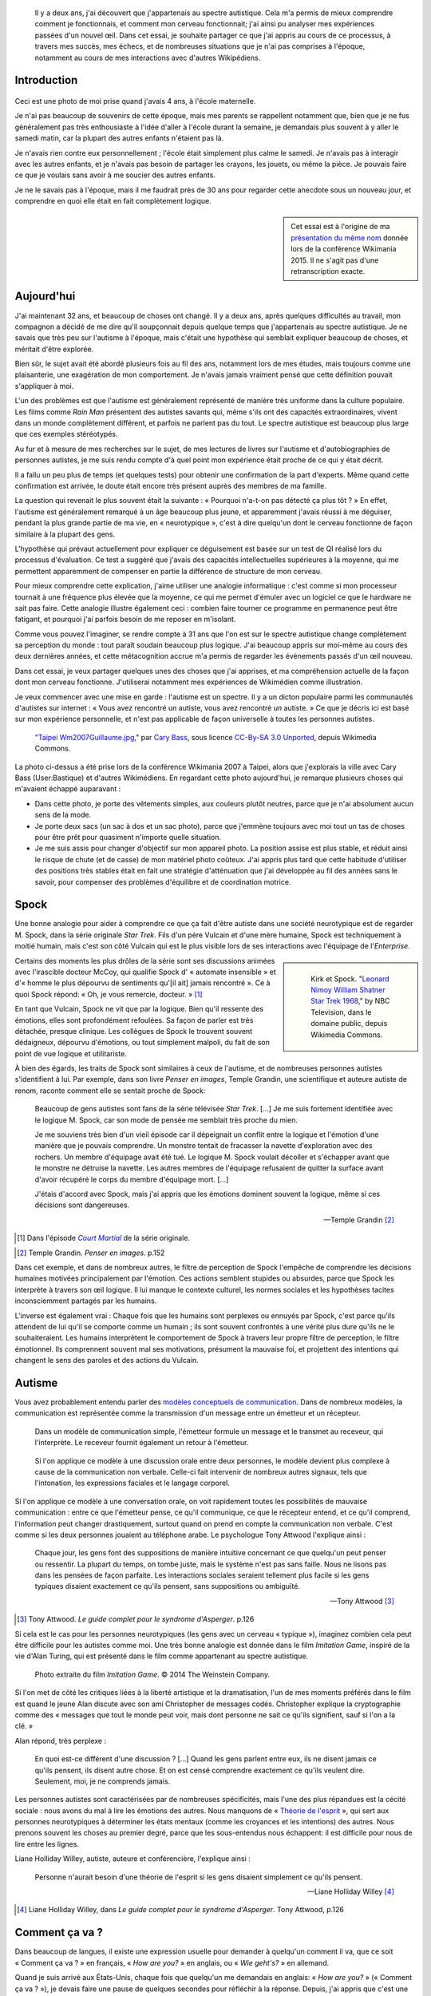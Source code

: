 .. title: Autiste et Wikipédien
.. category: articles-fr-featured
.. slug: wikipedien-autiste
.. tags: Wikimedia

.. figure:: /images/2013-03-08_Death_Valley_5903.jpg
   :figclass: lead-figure

.. highlights::

    Il y a deux ans, j'ai découvert que j'appartenais au spectre autistique. Cela m'a permis de mieux comprendre comment je fonctionnais, et comment mon cerveau fonctionnait; j'ai ainsi pu analyser mes expériences passées d'un nouvel œil. Dans cet essai, je souhaite partager ce que j'ai appris au cours de ce processus, à travers mes succès, mes échecs, et de nombreuses situations que je n'ai pas comprises à l'époque, notamment au cours de mes interactions avec d'autres Wikipédiens.


Introduction
============

.. figure:: /images/2015-07-21_maternelle.jpg


Ceci est une photo de moi prise quand j'avais 4 ans, à l'école maternelle.

Je n'ai pas beaucoup de souvenirs de cette époque, mais mes parents se rappellent notamment que, bien que je ne fus généralement pas très enthousiaste à l'idée d'aller à l'école durant la semaine, je demandais plus souvent à y aller le samedi matin, car la plupart des autres enfants n'étaient pas là.

Je n'avais rien contre eux personnellement ; l'école était simplement plus calme le samedi. Je n'avais pas à interagir avec les autres enfants, et je n'avais pas besoin de partager les crayons, les jouets, ou même la pièce. Je pouvais faire ce que je voulais sans avoir à me soucier des autres enfants.

Je ne le savais pas à l'époque, mais il me faudrait près de 30 ans pour regarder cette anecdote sous un nouveau jour, et comprendre en quoi elle était en fait complètement logique.

.. sidebar::

   Cet essai est à l'origine de ma `présentation du même nom <https://wikimania2015.wikimedia.org/wiki/Submissions/My_life_as_an_autistic_Wikipedian>`_ donnée lors de la conférence Wikimania 2015. Il ne s'agit pas d'une retranscription exacte.


Aujourd'hui
===========

J'ai maintenant 32 ans, et beaucoup de choses ont changé. Il y a deux ans, après quelques difficultés au travail, mon compagnon a décidé de me dire qu'il soupçonnait depuis quelque temps que j'appartenais au spectre autistique. Je ne savais que très peu sur l'autisme à l'époque, mais c'était une hypothèse qui semblait expliquer beaucoup de choses, et méritait d'être explorée.

Bien sûr, le sujet avait été abordé plusieurs fois au fil des ans, notamment lors de mes études, mais toujours comme une plaisanterie, une exagération de mon comportement. Je n'avais jamais vraiment pensé que cette définition pouvait s'appliquer à moi.

L'un des problèmes est que l'autisme est généralement représenté de manière très uniforme dans la culture populaire. Les films comme *Rain Man* présentent des autistes savants qui, même s'ils ont des capacités extraordinaires, vivent dans un monde complètement différent, et parfois ne parlent pas du tout. Le spectre autistique est beaucoup plus large que ces exemples stéréotypés.

Au fur et à mesure de mes recherches sur le sujet, de mes lectures de livres sur l'autisme et d'autobiographies de personnes autistes, je me suis rendu compte d'à quel point mon expérience était proche de ce qui y était décrit.

Il a fallu un peu plus de temps (et quelques tests) pour obtenir une confirmation de la part d'experts. Même quand cette confirmation est arrivée, le doute était encore très présent auprès des membres de ma famille.

La question qui revenait le plus souvent était la suivante : « Pourquoi n'a-t-on pas détecté ça plus tôt ? » En effet, l'autisme est généralement remarqué à un âge beaucoup plus jeune, et apparemment j'avais réussi à me déguiser, pendant la plus grande partie de ma vie, en « neurotypique », c'est à dire quelqu'un dont le cerveau fonctionne de façon similaire à la plupart des gens.

L'hypothèse qui prévaut actuellement pour expliquer ce déguisement est basée sur un test de QI réalisé lors du processus d'évaluation. Ce test a suggéré que j'avais des capacités intellectuelles supérieures à la moyenne, qui me permettent apparemment de compenser en partie la différence de structure de mon cerveau.

Pour mieux comprendre cette explication, j'aime utiliser une analogie informatique : c'est comme si mon processeur tournait à une fréquence plus élevée que la moyenne, ce qui me permet d'émuler avec un logiciel ce que le hardware ne sait pas faire. Cette analogie illustre également ceci : combien faire tourner ce programme en permanence peut être fatigant, et pourquoi j'ai parfois besoin de me reposer en m'isolant.

Comme vous pouvez l'imaginer, se rendre compte à 31 ans que l'on est sur le spectre autistique change complètement sa perception du monde : tout paraît soudain beaucoup plus logique. J'ai beaucoup appris sur moi-même au cours des deux dernières années, et cette métacognition accrue m'a permis de regarder les évènements passés d'un œil nouveau.

Dans cet essai, je veux partager quelques unes des choses que j'ai apprises, et ma compréhension actuelle de la façon dont mon cerveau fonctionne. J'utiliserai notamment mes expériences de Wikimédien comme illustration.

Je veux commencer avec une mise en garde : l'autisme est un spectre. Il y a un dicton populaire parmi les communautés d'autistes sur internet : « Vous avez rencontré un autiste, vous avez rencontré *un* autiste. » Ce que je décris ici est basé sur mon expérience personnelle, et n'est pas applicable de façon universelle à toutes les personnes autistes.

.. figure:: /images/2007-07-31_Taipei_Wm2007_Guillaume.jpg

   "`Taipei Wm2007Guillaume.jpg <https://commons.wikimedia.org/wiki/File:Taipei_Wm2007_Guillaume.jpg>`_," par `Cary Bass <https://commons.wikimedia.org/wiki/User:Bastique>`_, sous licence `CC-By-SA 3.0 Unported <https://creativecommons.org/licenses/by-sa/3.0/legalcode>`_, depuis Wikimedia Commons.


La photo ci-dessus a été prise lors de la conférence Wikimania 2007 à Taipei, alors que j'explorais la ville avec Cary Bass (User:Bastique) et d'autres Wikimédiens. En regardant cette photo aujourd'hui, je remarque plusieurs choses qui m'avaient échappé auparavant :

-  Dans cette photo, je porte des vêtements simples, aux couleurs plutôt neutres, parce que je n'ai absolument aucun sens de la mode.
-  Je porte deux sacs (un sac à dos et un sac photo), parce que j'emmène toujours avec moi tout un tas de choses pour être prêt pour quasiment n'importe quelle situation.
-  Je me suis assis pour changer d'objectif sur mon appareil photo. La position assise est plus stable, et réduit ainsi le risque de chute (et de casse) de mon matériel photo coûteux. J'ai appris plus tard que cette habitude d'utiliser des positions très stables était en fait une stratégie d'atténuation que j'ai développée au fil des années sans le savoir, pour compenser des problèmes d'équilibre et de coordination motrice.


Spock
=====

Une bonne analogie pour aider à comprendre ce que ça fait d'être autiste dans une société neurotypique est de regarder M. Spock, dans la série originale *Star Trek*. Fils d'un père Vulcain et d'une mère humaine, Spock est techniquement à moitié humain, mais c'est son côté Vulcain qui est le plus visible lors de ses interactions avec l'équipage de l'*Enterprise*.

.. class:: rowspan-4
.. sidebar::

   .. figure:: /images/2015-07-21_Leonard_Nimoy_William_Shatner_Star_Trek_1968.jpg

      Kirk et Spock. "`Leonard Nimoy William Shatner Star Trek 1968 <https://commons.wikimedia.org/wiki/File:Leonard_Nimoy_William_Shatner_Star_Trek_1968.JPG>`_," by NBC Television, dans le domaine public, depuis Wikimedia Commons.

Certains des moments les plus drôles de la série sont ses discussions animées avec l'irascible docteur McCoy, qui qualifie Spock d' « automate insensible » et d'« homme le plus dépourvu de sentiments qu'[il ait] jamais rencontré ». Ce à quoi Spock répond: « Oh, je vous remercie, docteur. »  [1]_

En tant que Vulcain, Spock ne vit que par la logique. Bien qu'il ressente des émotions, elles sont profondément refoulées. Sa façon de parler est très détachée, presque clinique. Les collègues de Spock le trouvent souvent dédaigneux, dépourvu d'émotions, ou tout simplement malpoli, du fait de son point de vue logique et utilitariste.

À bien des égards, les traits de Spock sont similaires à ceux de l'autisme, et de nombreuses personnes autistes s'identifient à lui. Par exemple, dans son livre *Penser en images*, Temple Grandin, une scientifique et auteure autiste de renom, raconte comment elle se sentait proche de Spock:

    Beaucoup de gens autistes sont fans de la série télévisée *Star Trek*. [...] Je me suis fortement identifiée avec le logique M. Spock, car son mode de pensée me semblait très proche du mien.

    Je me souviens très bien d'un vieil épisode car il dépeignait un conflit entre la logique et l'émotion d'une manière que je pouvais comprendre. Un monstre tentait de fracasser la navette d'exploration avec des rochers. Un membre d'équipage avait été tué. Le logique M. Spock voulait décoller et s'échapper avant que le monstre ne détruise la navette. Les autres membres de l'équipage refusaient de quitter la surface avant d'avoir récupéré le corps du membre d'équipage mort. [...]

    J'étais d'accord avec Spock, mais j'ai appris que les émotions dominent souvent la logique, même si ces décisions sont dangereuses.

    --- Temple Grandin [2]_

.. [1] Dans l'épisode |court martial|_ de la série originale.

.. |court martial| replace:: *Court Martial*

.. _court martial: https://en.wikipedia.org/wiki/Court_Martial_%28Star_Trek:_The_Original_Series%29

.. [2] Temple Grandin. *Penser en images*. p.152

Dans cet exemple, et dans de nombreux autres, le filtre de perception de Spock l'empêche de comprendre les décisions humaines motivées principalement par l'émotion. Ces actions semblent stupides ou absurdes, parce que Spock les interprète à travers son œil logique. Il lui manque le contexte culturel, les normes sociales et les hypothèses tacites inconsciemment partagés par les humains.

L'inverse est également vrai : Chaque fois que les humains sont perplexes ou ennuyés par Spock, c'est parce qu'ils attendent de lui qu'il se comporte comme un humain ; ils sont souvent confrontés à une vérité plus dure qu'ils ne le souhaiteraient. Les humains interprètent le comportement de Spock à travers leur propre filtre de perception, le filtre émotionnel. Ils comprennent souvent mal ses motivations, présument la mauvaise foi, et projettent des intentions qui changent le sens des paroles et des actions du Vulcain.


Autisme
=======

Vous avez probablement entendu parler des `modèles conceptuels de communication <https://en.wikipedia.org/wiki/Models_of_communication>`_. Dans de nombreux modèles, la communication est représentée comme la transmission d'un message entre un émetteur et un récepteur.

.. figure:: /images/2015-07-21_communication_model1.svg

   Dans un modèle de communication simple, l'émetteur formule un message et le transmet au receveur, qui l'interprète. Le receveur fournit également un retour à l'émetteur.

.. figure:: /images/2015-07-21_communication_model2.svg

   Si l'on applique ce modèle à une discussion orale entre deux personnes, le modèle devient plus complexe à cause de la communication non verbale. Celle-ci fait intervenir de nombreux autres signaux, tels que l'intonation, les expressions faciales et le langage corporel.

Si l'on applique ce modèle à une conversation orale, on voit rapidement toutes les possibilités de mauvaise communication : entre ce que l'émetteur pense, ce qu'il communique, ce que le récepteur entend, et ce qu'il comprend, l'information peut changer drastiquement, surtout quand on prend en compte la communication non verbale. C'est comme si les deux personnes jouaient au téléphone arabe. Le psychologue Tony Attwood l'explique ainsi :

    Chaque jour, les gens font des suppositions de manière intuitive concernant ce que quelqu'un peut penser ou ressentir. La plupart du temps, on tombe juste, mais le système n'est pas sans faille. Nous ne lisons pas dans les pensées de façon parfaite. Les interactions sociales seraient tellement plus facile si les gens typiques disaient exactement ce qu'ils pensent, sans suppositions ou ambiguïté.

    --- Tony Attwood [3]_

.. [3] Tony Attwood. *Le guide complet pour le syndrome d'Asperger*. p.126

Si cela est le cas pour les personnes neurotypiques (les gens avec un cerveau « typique »), imaginez combien cela peut être difficile pour les autistes comme moi. Une très bonne analogie est donnée dans le film *Imitation Game*, inspiré de la vie d'Alan Turing, qui est présenté dans le film comme appartenant au spectre autistique.

.. class:: full-content
.. figure:: /images/2015-07-21_imitation_game.png

   Photo extraite du film *Imitation Game*. © 2014 The Weinstein Company.

Si l'on met de côté les critiques liées à la liberté artistique et la dramatisation, l'un de mes moments préférés dans le film est quand le jeune Alan discute avec son ami Christopher de messages codés. Christopher explique la cryptographie comme des « messages que tout le monde peut voir, mais dont personne ne sait ce qu'ils signifient, sauf si l'on a la clé. »

Alan répond, très perplexe :

    En quoi est-ce différent d'une discussion ? [...] Quand les gens parlent entre eux, ils ne disent jamais ce qu'ils pensent, ils disent autre chose. Et on est censé comprendre exactement ce qu'ils veulent dire. Seulement, moi, je ne comprends jamais.

Les personnes autistes sont caractérisées par de nombreuses spécificités, mais l'une des plus répandues est la cécité sociale : nous avons du mal à lire les émotions des autres. Nous manquons de « `Théorie de l'esprit <https://fr.wikipedia.org/wiki/Th%C3%A9orie_de_l%27esprit>`_ », qui sert aux personnes neurotypiques à déterminer les états mentaux (comme les croyances et les intentions) des autres. Nous prenons souvent les choses au premier degré, parce que les sous-entendus nous échappent: il est difficile pour nous de lire entre les lignes.

Liane Holliday Willey, autiste, auteure et conférencière, l'explique ainsi :

    Personne n'aurait besoin d'une théorie de l'esprit si les gens disaient simplement ce qu'ils pensent.

    --- Liane Holliday Willey [4]_

.. [4] Liane Holliday Willey, dans *Le guide complet pour le syndrome d'Asperger*. Tony Attwood, p.126

Comment ça va ?
===============

Dans beaucoup de langues, il existe une expression usuelle pour demander à quelqu'un comment il va, que ce soit « Comment ça va ? » en français, « *How are you?* » en anglais, ou « *Wie geht's?* » en allemand.

Quand je suis arrivé aux États-Unis, chaque fois que quelqu'un me demandais en anglais: « *How are you?* » (« Comment ça va ? »), je devais faire une pause de quelques secondes pour réfléchir à la réponse. Depuis, j'ai appris que c'est une expression phatique, une question rhétorique. Si l'on me pose cette question, je donne désormais la réponse attendue : « *Great, how are you?* » (« Très bien, et toi, comment ça va ? »). Mon cerveau n'a besoin que de quelques millisecondes pour court-circuiter le processus de question-réponse. Mais si les gens dévient de cette salutation habituelle, ce raccourci mental ne fonctionne plus.

Il y a quelques semaines, quelqu'un de mon bureau m'a demandé: « *How is your world?* » (« Quoi de neuf dans ton univers ? »), et j'ai bloqué pendant quelques secondes. Afin de répondre à cette question, mon cerveau était en train de passer en revue tout ce qui se passait dans « mon univers » (et « mon univers » est immense !) ; après quelques secondes, je me suis rendu compte que j'avais seulement besoin de répondre « *Great, thank you!* » (« Super, merci ! »).

.. figure:: /images/2015-07-21_small_talk.png

   "`Small talk <https://xkcd.com/222/>`_" par Randall Munroe, sous licence `CC-BY-NC 2.5 <https://creativecommons.org/licenses/by-nc/2.5/legalcode>`_, depuis xkcd.com.


Privilège et oreilles pointues
==============================

Ce problème de premier degré n'est qu'un exemple des nombreux défis rencontrés par les personnes autistes, et je voudrais maintenant parler de privilège neurotypique. Je suis un homme caucasien, cisgenre, et j'ai grandi dans une famille aimante de la classe moyenne d'un pays industrialisé. Par bien des égards, je suis très privilégié. Mais, en dépit de mes superpouvoirs, il n'en reste pas moins difficile d'être autiste dans une société essentiellement neurotypique.

La conséquence la plus commune que j'ai remarquée dans mon expérience, et dans les retours d'autres personnes autistes, est un sentiment d'isolement profond. Le manque de théorie de l'esprit et le risque constant de mauvaise communication font qu'il est difficile de construire des relations avec les gens. Ce n'est pas la faute de qui que ce soit en particulier ; c'est un problème plus général de manque de sensibilisation.

.. class:: rowspan-2
.. sidebar::

   .. figure:: /images/Wikimania_2014_welcome_reception_02.jpg

      Réception de bienvenue à Wikimania 2014. "`Wikimania 2014 welcome reception 02 <https://commons.wikimedia.org/wiki/File:Wikimania_2014_welcome_reception_02.jpg>`_," par Chris McKenna, sous licence CC-BY-SA 4.0 International, depuis Wikimedia Commons.

Imaginez que nous sommes en train de nous parler en face à face. Vous ne me connaissez pas vraiment, mais j'ai l'air sympathique, donc vous commencez à parler de choses et d'autres. Je ne dis pas grand chose, et vous avez besoin de faire avancer la discussion, notamment lors des silences inconfortables. Quand je me mets à parler, c'est d'une façon très monotone, comme si je n'y accordais pas vraiment d'importance. Vous faites plus d'efforts, par exemple en me posant des questions, mais j'hésite, j'ai du mal à maintenir le contact visuel, et je détourne mon regard sans cesse, comme si j'essayais d'inventer une réponse de toutes pièces.

Maintenant, voici ce qui est en train de se passer de mon point de vue : je suis en train de parler avec quelqu'un que je ne connais pas très bien, mais vous avez l'air sympathique. Je ne sais pas de quoi parler, alors je ne dis pas grand chose. Les petits silences ne me gênent pas : je suis content d'être en votre compagnie. Ce dont nous parlons ne m'émeut pas outre mesure, donc je parle très calmement. Vous me posez des questions, et il me faut bien entendu un certain temps pour réfléchir à la bonne réponse. Le « contact visuel » qu'on m'a enseigné à l'école me prend beaucoup de ressources mentales qui seraient bien mieux utilisées à penser à la réponse à votre question, donc de temps en temps je détourne mon regard pour mieux me concentrer.

Cet exemple illustre l'une des nombreuses situations dans lesquelles le filtre de perception de chaque personne crée une déconnexion complète entre les façons dont la situation est perçue de chaque côté.

Il y a aussi de nombreux obstacles professionnels associés au fait d'être sur le spectre autistique, et les personnes autistes sont plus touchées par le chômage que les neurotypiques [5]_. J'ai la chance d'avoir pu trouver un environnement dans lequel je suis en mesure de travailler, mais de nombreux autistes ne sont pas aussi chanceux. Il est établi que les personnes occupant des postes élevés ne sont pas nécessairement les employés les plus performants, mais bien souvent ceux ayant les meilleures compétences sociales.

.. [5] Maanvi Singh. |unemployed|_. NPR.

.. |unemployed| replace:: *Young Adults With Autism More Likely To Be Unemployed, Isolated*

.. _unemployed: http://www.npr.org/sections/health-shots/2015/04/21/401243060/young-adults-with-autism-more-likely-to-be-unemployed-isolated

En gardant ça en tête, imaginez quelles sont les opportunités de carrière possibles pour quelqu'un qui ne sait pas mentir, quelqu'un pour qui faire de l'excellent travail compte beaucoup, mais qui ne s'inquiète pas de s'en attribuer le mérite, quelqu'un qui ne comprend pas les intrigues de bureau, qui non seulement fait des faux-pas sociaux et fâche ses collègues, mais en plus ne s'en rend même pas compte, quelqu'un qui est incapable de parler de la pluie et du beau temps. Imaginez cette personne, et quel genre de carrière elle peut avoir, même si elle est très bonne dans son travail.

Les discussions occasionnelles avec les collègues et les connaissances sont généralement superficielles ; les enjeux des discussions autour de la machine à café sont faibles, ce qui fait que les gens sont plus enclins à pardonner les faux-pas. Par contre, les relations amicales sont une autre paire de manches, et pour la plus grande partie de ma vie, je n'ai pas vraiment eu d'amis (sauf si l'on utilise la définition de Facebook). La maladresse sociale est généralement tolérée, mais rarement recherchée. Elle n'est pas « cool ».

La plupart de ces problèmes surviennent parce qu'il est difficile pour les neurotypiques de savoir que la personne à qui ils sont en train de parler est différente. Spock lui, avait ses oreilles pointues pour signaler qu'il n'était pas humain. Si l'équipage de l'*Enterprise* l'a accepté en son sein, c'est en grande partie grâce aux relations qu'il a pu nouer avec ses compagnons de bord. Ces relations auraient sans doute été plus difficiles à établir si l'équipage n'avait pas su en quoi Spock était différent.


La communication par ordinateur
===============================

Je voudrais revenir à ce modèle conceptuel de la communication. Imaginez comment ce modèle change si, au lieu de discuter en face à face, il s'agit d'une discussion par internet : par e-mail, sur un wiki, ou sur IRC. Tous ces moyens de communication, bien connus des Wikimédiens, font appel à l'écriture, et sont généralement asynchrones. Pour de nombreux neurotypiques, ces moyens de communication sont frustrants, car ils font disparaitre la plupart des signaux non verbaux habituels comme le ton, les expressions faciales et le langage corporel.

.. figure:: /images/2015-07-21_communication_model1.svg

   Dans les discussions par internet, la plupart des signaux non verbaux disparaissent, pour ne laisser que les mots. Cette limitation peut être frustrante pour les personnes neurotypiques, mais elle se rapproche beaucoup plus du modèle de communication natif des personnes autistes.


Toutefois, ce modèle de communication par ordinateur est beaucoup plus proche du modèle de communication des autistes comme moi. Il n'y a aucune communication non verbale à décrypter ; il y a moins d'interaction et d'anxiété sociale ; et généralement, l'environnement est connu. Il y a beaucoup moins de signaux à traiter, et ceux qui subsistent ne sont que des mots : certes, leur signification varie, mais elle est beaucoup plus codifiée et plus fiable que les signaux non verbaux.

Les communications par internet asynchrones donnent également plus de temps de réflexion pour élaborer une réponse avec attention. Contrairement aux discussions de vive voix, qui sont immédiates et irréversibles, un texte peut être méticuleusement modifié, reformulé, ou réécrit jusqu'à ce qu'il dise exactement ce que l'on veut dire ; alors seulement, on peut décider de l'envoyer. Ceci est vrai des moyens asynchrones comme l'e-mail et les wikis, mais également dans une certaine mesure des moyens semi-synchrones comme la messagerie instantanée ou IRC.

Cela dit, tout n'est pas rose quand on communique par internet. Par exemple, même en ligne, il reste très difficile pour les personnes autistes de lire entre les lignes. Nous avons tendance à être très honnêtes, ce qui n'est pas forcément apprécié, que ce soit sur internet ou ailleurs. Les personnes autistes sont également plus susceptibles d'être victimes de `trollage <https://fr.wikipedia.org/wiki/Troll_%28Internet%29>`_, et ne se rendent pas toujours compte que la façon dont les gens se comportent sur internet n'est pas obligatoirement la même que dans le monde physique. La communication par l'internet tend à désensibiliser les utilisateurs ; les personnes autistes qui ont tendance à émuler les comportements neurotypiques pour s'intégrer risquent ainsi de reproduire des comportements qui ne sont pas acceptables, quel que soit le lieu.


Autisme dans la communauté Wikimedia
====================================

Un exemple majeur de communication en ligne à grande échelle est le mouvement Wikimedia. À première vue, les sites Wikimedia, et Wikipédia en particulier, offrent une plate-forme de choix pour qui souhaite soigneusement compiler des faits sur son obsession favorite, ou corriger méthodiquement la même erreur grammaticale encore et encore, tout en limitant les interactions sociales. Wikipedia semble être un appeau à autistes parfait.

.. class:: rowspan-2
.. sidebar::

   .. figure:: /images/2015-07-21_wikipedians_with_autism.png
      :figclass: framed-img

      La catégorie « `Wikipédiens autistes <https://en.wikipedia.org/wiki/Category:Wikipedians_with_autism>`_ » sur Wikipedia en anglais


Par exemple, ma première modification, il y a dix ans, a été de corriger une faute d'orthographe. La deuxième, une faute de conjugaison. La troisième, une faute d'orthographe *et* une faute de conjugaison. C'est comme ça que mon voyage de Wikipédien a commencé.

Les Wikipédiens vénèrent les citations, les références et la vérifiabilité ; les faits sont rois, et l'interprétation est taboue. Du moins tant que l'on reste dans l'espace principal. Dès que l'on quitte les articles encyclopédiques et que l'on s'aventure dans les pages de discussion et autres « bistros » Wikipédiens, ces exigences ne s'appliquent plus. Les discussions entre Wikipédiens regorgent d'opinions, d'exagérations, et de déclarations non sourcées.

À tout ceci s'ajoutent les difficultés mentionnées plus tôt. En tant qu'autiste, il peut être difficile de lâcher prise au cours des débats et des disputes sur des sujets qui nous tiennent à cœur. On dit souvent que les personnes autistes manquent d'empathie, ce qui donne l'impression que nous sommes des robots dépourvus d'émotions. Cependant, il faut faire la différence entre la capacité à *lire les sentiments* de la personne en face de nous, et le fait d'*éprouver de la compassion* pour cette personne. Les personnes neurotypiques possèdent des neurones miroirs, qui leur font ressentir ce que la personne en face d'elles ressent ; les personnes autistes en possèdent beaucoup moins, ce qui signifie qu'elles ont besoin de scruter les signaux et d'essayer de comprendre ce que l'interlocuteur ressent. Elles n'en restent pas moins des personnes avec des émotions.

Pour en savoir plus sur l'autisme au sein de la communauté Wikimedia, je vous invite à lire un `excellent essai <https://en.wikipedia.org/wiki/Wikipedia:High-functioning_autism_and_Asperger%27s_editors>`_ sur Wikipedia en anglais. J'apprécie notamment beaucoup le fait que ce texte évite la pathologisation de l'autisme, et insiste plutôt sur le concept de neurodiversité, c'est à dire présenter l'autisme comme une différence, pas une maladie.


Conclusion
==========

Steve Silberman, qui a écrit un livre sur l'histoire de l'autisme, explique le concept de neurodiversité de la façon suivante :

    Une façon de comprendre la neurodiversité est de penser en termes de systèmes d'exploitation humains : Le fait qu'un PC n'utilise pas Windows ne veut pas dire qu'il est cassé.

    D'un point de vue autiste, le cerveau humain normal est facilement distrait, social à l'obsession, et souffre d'un manque d'attention au détail.

    --- Steve Silberman [6]_

.. [6] Steve Silberman. |forgotten history|_. TED 2015.

.. |forgotten history| replace:: *The forgotten history of autism*

.. _forgotten history: http://www.ted.com/talks/steve_silberman_the_forgotten_history_of_autism

Malgré tout, être autiste a un coût, et parfois, lors de nos interactions, vous vous sentirez vexé. Parfois, vous vous sentirez frustrés. Et parfois, vous vous direz « Waouh, je n'aurais jamais pensé à faire ça comme ça ».

Comme je l'ai mentionné plus tôt, je pense que Spock n'a été en mesure de construire une relation avec ses collègues au fil du temps que parce qu'ils étaient au courant de sa différence, et qu'ils ont appris à la comprendre et à l'adopter. Spock a également beaucoup appris des humains en cours de route.

Mon but ici était de faire prendre conscience de cette différence qui existe au sein de notre communauté, et de nous encourager à discuter de nos différences plus ouvertement, afin d'améliorer notre compréhension mutuelle.

Dans cet essai, j'ai laissé de côté de nombreux points que je développerai peut-être plus tard. En attendant, n'hésitez pas à continuer cette discussion, que ce soit en venant me parler en personne ou sur internet.

Longue vie et prospérité. 🖖

.. figure:: /images/2015-07-21_ISS_42_Samantha_Cristoforetti_Leonard_Nimoy_tribute.jpg
   :figclass: full-width

   "`ISS-42 Samantha Cristoforetti Leonard Nimoy tribute <https://commons.wikimedia.org/wiki/File:ISS-42_Samantha_Cristoforetti_Leonard_Nimoy_tribute.jpg>`_," by `NASA <https://www.nasa.gov>`_, in the Public domain, from Wikimedia Commons.
